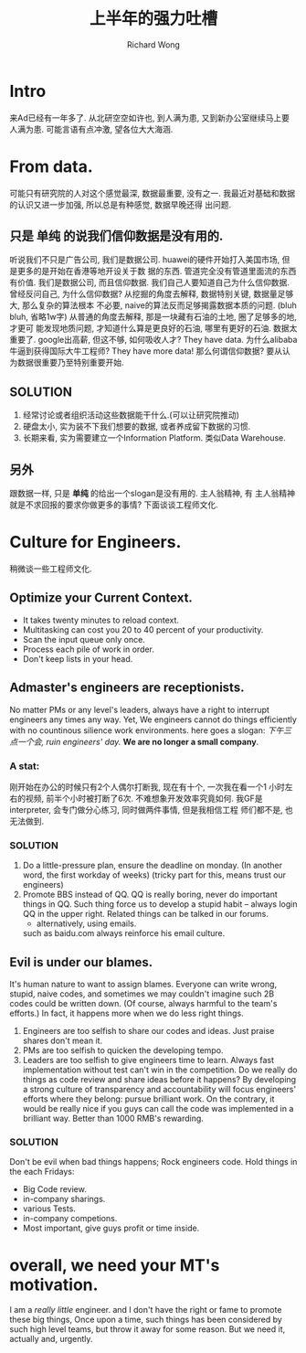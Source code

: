 # -*- mode: org -*-
# Last modified: <2013-05-08 18:20:28 Wednesday by richard>
#+STARTUP: showall
#+LaTeX_CLASS: chinese-export
#+TODO: TODO(t) UNDERGOING(u) | DONE(d) CANCELED(c)
#+TITLE: 上半年的强力吐槽
#+AUTHOR: Richard Wong

* Intro
  来Ad已经有一年多了.
  从北研空空如许也, 到人满为患, 又到新办公室继续马上要人满为患.
  可能言语有点冲激, 望各位大大海涵.

* From data.
  可能只有研究院的人对这个感觉最深, 数据最重要, 没有之一.
  我最近对基础和数据的认识又进一步加强, 所以总是有种感觉, 数据早晚还得
  出问题.

** 只是 *单纯* 的说我们信仰数据是没有用的.
   听说我们不只是广告公司, 我们是数据公司.
   huawei的硬件开始打入美国市场, 但是更多的是开始在香港等地开设关于数
   据的东西. 管道完全没有管道里面流的东西有价值.
   我们是数据公司, 而且信仰数据.
   我们自己人要知道自己为什么信仰数据.
   曾经反问自己, 为什么信仰数据?
   从挖掘的角度去解释, 数据特别关键, 数据量足够大, 那么复杂的算法根本
   不必要, naive的算法反而足够揭露数据本质的问题. (bluh bluh, 省略1w字)
   从普通的角度去解释, 那是一块藏有石油的土地, 圈了足够多的地, 才更可
   能发现地质问题, 才知道什么算是更良好的石油, 哪里有更好的石油.
   数据太重要了. google出高薪, 但这不够, 如何吸收人才? They have data.
   为什么alibaba牛逼到获得国际大牛工程师? They have more data!
   那么何谓信仰数据? 要从认为数据很重要乃至特别重要开始.

** SOLUTION
   1. 经常讨论或者组织活动这些数据能干什么.(可以让研究院推动)
   3. 硬盘太小, 实为装不下我们想要的数据, 或者养成留下数据的习惯.
   4. 长期来看, 实为需要建立一个Information Platform. 类似Data Warehouse.

** 另外
   跟数据一样, 只是 *单纯* 的给出一个slogan是没有用的. 主人翁精神, 有
   主人翁精神就是不求回报的要求你做更多的事情? 下面谈谈工程师文化.

* Culture for Engineers.
  稍微谈一些工程师文化.

** Optimize your Current Context.
  - It takes twenty minutes to reload context.
  - Multitasking can cost you 20 to 40 percent of your productivity.
  - Scan the input queue only once.
  - Process each pile of work in order.
  - Don't keep lists in your head.

** Admaster's engineers are receptionists.
   No matter PMs or any level's leaders, always have a right to
   interrupt engineers any times any way.
   Yet, We engineers cannot do things efficiently with no countinous
   silience work environments.
   here goes a slogan:
   /下午三点一个会, ruin engineers' day./
   *We are no longer a small company*.

*** A stat:
    刚开始在办公的时候只有2个人偶尔打断我, 现在有十个, 一次我在看一个1
    小时左右的视频, 前半个小时被打断了6次. 不难想象开发效率究竟如何.
    我GF是interpreter, 会专门做分心练习, 同时做两件事情, 但是我相信工程
    师们都不是, 也无法做到.

*** SOLUTION
    1. Do a little-pressure plan, ensure the deadline on monday.
       (In another word, the first workday of weeks)
       (tricky part for this, means trust our engineers)
    2. Promote BBS instead of QQ.
       QQ is really boring, never do important things in QQ.
       Such thing force us to develop a stupid habit -- always login
       QQ in the upper right.
       Related things can be talked in our forums.
       - alternatively, using emails.
       such as baidu.com always reinforce his email culture.

** Evil is under our blames.
   It's human nature to want to assign blames.
   Everyone can write wrong, stupid, naive codes, and sometimes we may
   couldn't imagine such 2B codes could be written down.
   (Of course, always harmful to the team's efforts.)
   In fact, it happens more when we do less right things.
   1. Engineers are too selfish to share our codes and ideas.
      Just praise shares don't mean it.
   2. PMs are too selfish to quicken the developing tempo.
   3. Leaders are too selfish to give engineers time to learn.
      Always fast implementation without test can't win in the competition.
      Do we really do things as code review and share ideas before it
      happens?
      By developing a strong culture of transparency and accountability
      will focus engineers' efforts where they belong: pursue brilliant
      work.
      On the contrary, it would be really nice if you guys can call the
      code was implemented in a brilliant way.
      Better than 1000 RMB's rewarding.

*** SOLUTION
    Don't be evil when bad things happens; Rock engineers code.
    Hold things in the each Fridays:
    - Big Code review.
    - in-company sharings.
    - various Tests.
    - in-company competions.
    - Most important, give guys profit or time inside.

* overall, we need your MT's motivation.
  I am a /really little/ engineer. and I don't have the right or fame
  to promote these big things,
  Once upon a time, such things has been considered by such high level
  teams, but throw it away for some reason.
  But we need it, actually and, urgently.

